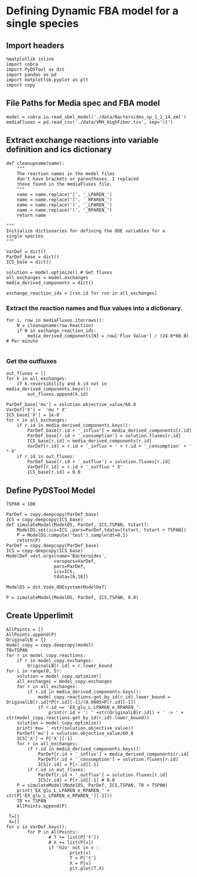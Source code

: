 * Defining Dynamic FBA model for a single species
** Import headers
#+BEGIN_SRC ipython :session :exports both :results raw drawer
%matplotlib inline
import cobra
import PyDSTool as dst
import pandas as pd
import matplotlib.pyplot as plt
import copy
#+END_SRC

#+RESULTS:
:RESULTS:
# Out[1]:
:END:
** File Paths for Media spec and FBA model
#+BEGIN_SRC ipython :session :exports both :results raw drawer
model = cobra.io.read_sbml_model('./data/Bacteroides_sp_1_1_14.xml')
mediaFluxes = pd.read_csv('./data/VMH_HighFiber.tsv', sep='\t')
#+END_SRC

#+RESULTS:
:RESULTS:
# Out[2]:
:END:
** Extract exchange reactions into variable definition and ics dictionary
#+BEGIN_SRC ipython :session :exports both :results raw drawer :async t
def cleanupname(name):
    """
    The reaction names in the model files 
    don't have brackets or parentheses. I replaced
    those found in the mediaFluxes file.
    """
    name = name.replace('[', '_LPAREN_')
    name = name.replace(']', '_RPAREN_')
    name = name.replace('(', '_LPAREN_')
    name = name.replace(')', '_RPAREN_')
    return name

"""
Initialize dictionaries for defining the ODE variables for a 
single species
"""

VarDef = dict()
ParDef_base = dict()
ICS_base = dict()

solution = model.optimize() # Get fluxes
all_exchanges = model.exchanges
media_derived_components = dict()

exchange_reaction_ids = [rxn.id for rxn in all_exchanges]
#+END_SRC

#+RESULTS:
:RESULTS:
# Out[5]:
:END:

*** Extract the reaction names and flux values into a dictionary.
#+BEGIN_SRC ipython :session :exports both :results raw drawer
for i, row in mediaFluxes.iterrows():
    N = cleanupname(row.Reaction)
    if N in exchange_reaction_ids:
        media_derived_components[N] = row['Flux Value'] / (24.0*60.0) # Per minute

#+END_SRC

#+RESULTS:
:RESULTS:
# Out[6]:
:END:

*** Get the outfluxes
#+BEGIN_SRC ipython :session :exports both :results raw drawer
out_fluxes = []
for k in all_exchanges:
    if k.reversibility and k.id not in media_derived_components.keys():
        out_fluxes.append(k.id)

ParDef_base['mu'] = solution.objective_value/60.0
VarDef['X'] =  'mu * X'
ICS_base['X'] = 1e-8
for r in all_exchanges:
    if r.id in media_derived_components.keys():
        ParDef_base[r.id + '_influx'] = media_derived_components[r.id]
        ParDef_base[r.id + '_consumption'] = solution.fluxes[r.id]
        ICS_base[r.id] = media_derived_components[r.id]
        VarDef[r.id] = r.id + '_influx + ' + r.id + '_consumption' + ' * X'
    if r.id in out_fluxes:
        ParDef_base[r.id + '_outflux'] = solution.fluxes[r.id] 
        VarDef[r.id] = r.id + '_outflux * X'
        ICS_base[r.id] = 0.0
#+END_SRC

#+RESULTS:
:RESULTS:
# Out[7]:
:END:

** Define PyDSTool Model
#+BEGIN_SRC ipython :session :exports both :results raw drawer
  TSPAN = 100

  ParDef = copy.deepcopy(ParDef_base)
  ICS = copy.deepcopy(ICS_base)
  def simulateModel(ModelDS, ParDef, ICS,TSPAN, tstart):
      ModelDS.set(ics=ICS ,pars=ParDef,tdata=[tstart, tstart + TSPAN])
      P = ModelDS.compute('test').sample(dt=0.1)
      return(P)
  ParDef = copy.deepcopy(ParDef_base)
  ICS = copy.deepcopy(ICS_base)
  ModelDef =dst.args(name='Bacteroides',
                    varspecs=VarDef,
                    pars=ParDef,
                    ics=ICS,
                    tdata=[0,10])

  ModelDS = dst.Vode_ODEsystem(ModelDef)

  P = simulateModel(ModelDS, ParDef, ICS,TSPAN, 0.0)
#+END_SRC

#+RESULTS:
:RESULTS:
# Out[8]:
:END:

** Create Upperlimit
#+BEGIN_SRC ipython :session :exports both :results raw drawer 
  AllPoints = []
  AllPoints.append(P)
  OriginalLB = {}
  model_copy = copy.deepcopy(model)
  T0=TSPAN
  for r in model_copy.reactions:
      if r in model_copy.exchanges:
          OriginalLB[r.id] = r.lower_bound
  for i in range(0, 5):
      solution = model_copy.optimize()
      all_exchanges = model_copy.exchanges
      for r in all_exchanges:
          if r.id in media_derived_components.keys():
              model_copy.reactions.get_by_id(r.id).lower_bound = OriginalLB[r.id]*P[r.id][-1]/(0.0005+P[r.id][-1])
              if r.id == 'EX_glu_L_LPAREN_e_RPAREN_':
                  print(r.id + ': ' +str(OriginalLB[r.id]) + ' -> ' + str(model_copy.reactions.get_by_id(r.id).lower_bound))
      solution = model_copy.optimize()
      print('mu= ' +str(solution.objective_value))
      ParDef['mu'] = solution.objective_value/60.0
      ICS['X'] = P['X'][-1]
      for r in all_exchanges:
          if r.id in media_derived_components.keys():
              ParDef[r.id + '_influx'] = media_derived_components[r.id]
              ParDef[r.id + '_consumption'] = solution.fluxes[r.id]
              ICS[r.id] = P[r.id][-1]
          if r.id in out_fluxes:
              ParDef[r.id + '_outflux'] = solution.fluxes[r.id] 
              ICS[r.id] = P[r.id][-1] # 0.0
      P = simulateModel(ModelDS, ParDef, ICS,TSPAN, T0 + TSPAN)
      print('EX_glu_L_LPAREN_e_RPAREN_' + str(P['EX_glu_L_LPAREN_e_RPAREN_'][-1]))
      T0 += TSPAN
      AllPoints.append(P)
#+END_SRC

#+RESULTS:
:RESULTS:
# Out[9]:
:END:


#+BEGIN_SRC ipython :session :exports both :results raw drawer
   T=[]
   X=[]
  for v in VarDef.keys():
          for P in AllPoints:
                  # T += list(P['t'])
                  # X += list(P[v])
                  if 'h2o' not in v :
                          print(v)
                          T = P['t']
                          X = P[v]
                          plt.plot(T,X)

#+END_SRC

#+RESULTS:
:RESULTS:
# Out[11]:
[[file:./obipy-resources/17210rWk.png]]
:END:

